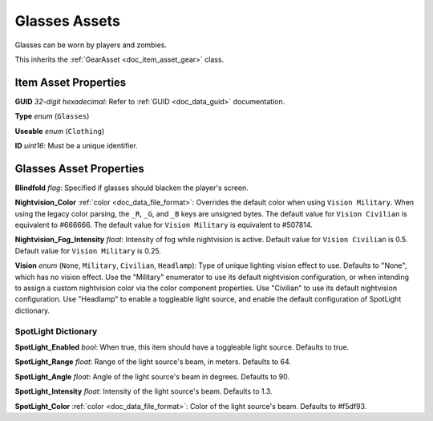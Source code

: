 .. _doc_item_asset_glasses:

Glasses Assets
==============

Glasses can be worn by players and zombies.

This inherits the :ref:`GearAsset <doc_item_asset_gear>` class.

Item Asset Properties
---------------------

**GUID** *32-digit hexadecimal*: Refer to :ref:`GUID <doc_data_guid>` documentation.

**Type** *enum* (``Glasses``)

**Useable** *enum* (``Clothing``)

**ID** *uint16*: Must be a unique identifier.

Glasses Asset Properties
------------------------

**Blindfold** *flag*: Specified if glasses should blacken the player's screen.

**Nightvision_Color** :ref:`color <doc_data_file_format>`: Overrides the default color when using ``Vision Military``. When using the legacy color parsing, the ``_R``, ``_G``, and ``_B`` keys are unsigned bytes. The default value for ``Vision Civilian`` is equivalent to #666666. The default value for ``Vision Military`` is equivalent to #507814.

**Nightvision_Fog_Intensity** *float*: Intensity of fog while nightvision is active. Default value for ``Vision Civilian`` is 0.5. Default value for ``Vision Military`` is 0.25.

**Vision** *enum* (``None``, ``Military``, ``Civilian``, ``Headlamp``): Type of unique lighting vision effect to use. Defaults to "None", which has no vision effect. Use the "Military" enumerator to use its default nightvision configuration, or when intending to assign a custom nightvision color via the color component properties. Use "Civilian" to use its default nightvision configuration. Use "Headlamp" to enable a toggleable light source, and enable the default configuration of SpotLight dictionary.

SpotLight Dictionary
````````````````````

**SpotLight_Enabled** *bool*: When true, this item should have a toggleable light source. Defaults to true.

**SpotLight_Range** *float*: Range of the light source's beam, in meters. Defaults to 64.

**SpotLight_Angle** *float*: Angle of the light source's beam in degrees. Defaults to 90.

**SpotLight_Intensity** *float*: Intensity of the light source's beam. Defaults to 1.3.

**SpotLight_Color** :ref:`color <doc_data_file_format>`: Color of the light source's beam. Defaults to #f5df93.